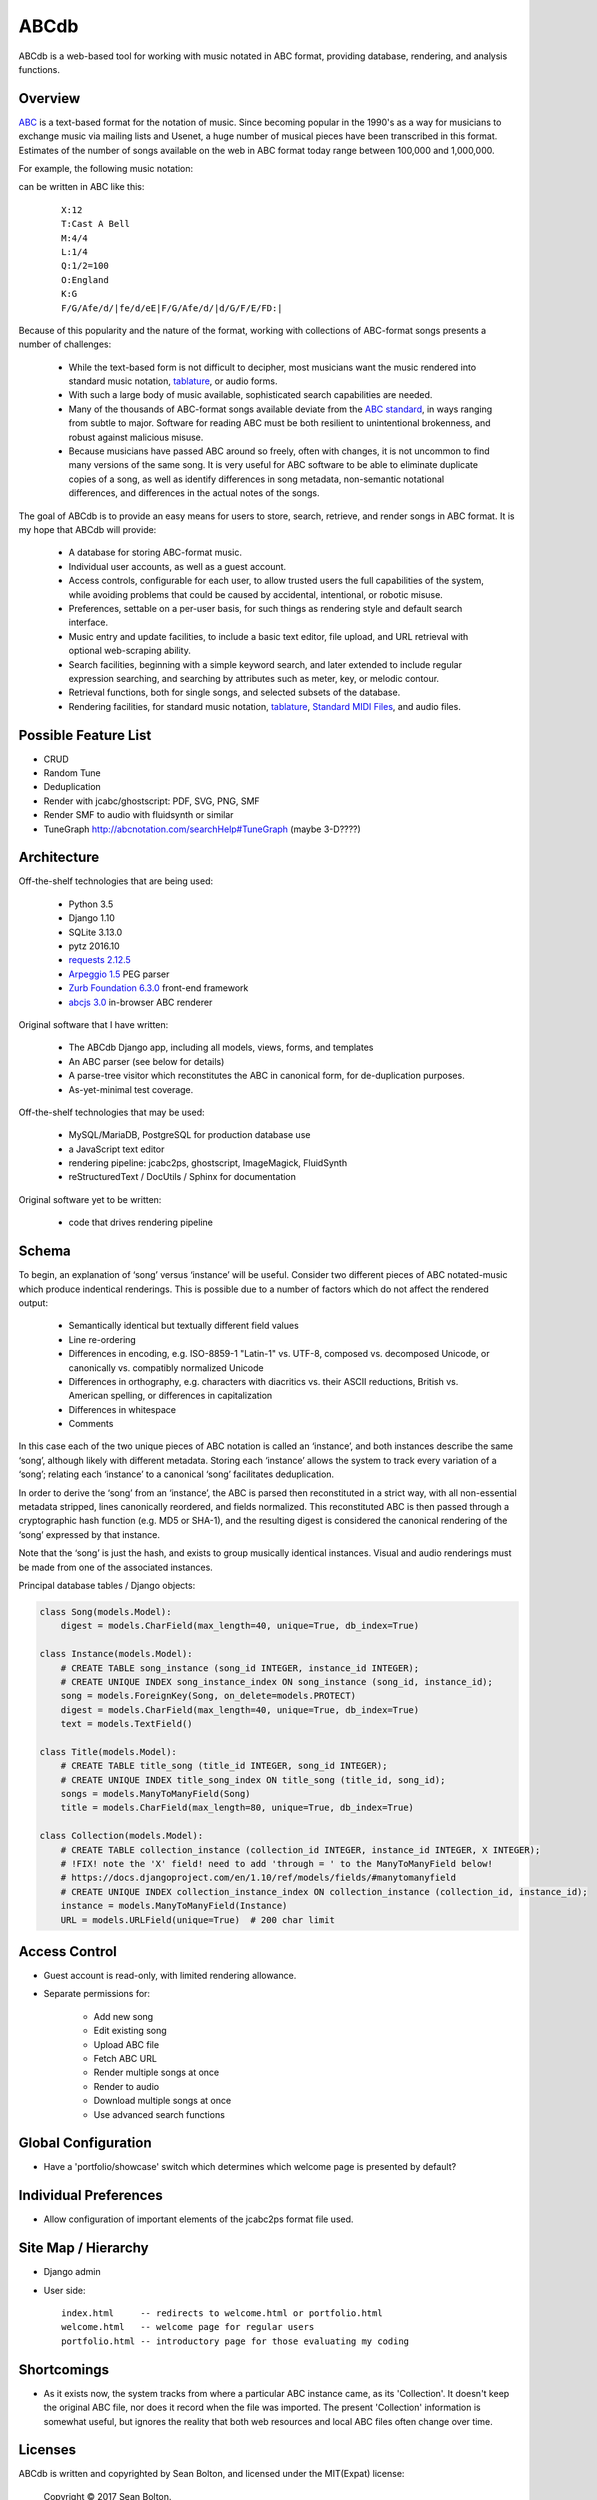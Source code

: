 +++++
ABCdb
+++++

ABCdb is a web-based tool for working with music notated in ABC
format, providing database, rendering, and analysis functions.

Overview
========

ABC_ is a text-based format for the notation of music. Since becoming
popular in the 1990's as a way for musicians to exchange music via
mailing lists and Usenet, a huge number of musical pieces have been
transcribed in this format. Estimates of the number of songs
available on the web in ABC format today range between 100,000 and
1,000,000.

.. _ABC: http://abcnotation.com/about

For example, the following music notation:

.. image:: Cast_A_Bell.png
   :width: 85%
   :alt: Standard Music Notation

can be written in ABC like this:

  ::

    X:12
    T:Cast A Bell
    M:4/4
    L:1/4
    Q:1/2=100
    O:England
    K:G
    F/G/Afe/d/|fe/d/eE|F/G/Afe/d/|d/G/F/E/FD:|

Because of this popularity and the nature of the format, working
with collections of ABC-format songs presents a number of
challenges:

  * While the text-based form is not difficult to decipher, most
    musicians want the music rendered into standard music notation,
    tablature_, or audio forms.

  * With such a large body of music available, sophisticated search
    capabilities are needed.

  * Many of the thousands of ABC-format songs available deviate from
    the `ABC standard`_, in ways ranging from subtle to major.
    Software for reading ABC must be both resilient to unintentional
    brokenness, and robust against malicious misuse.

  * Because musicians have passed ABC around so freely, often with
    changes, it is not uncommon to find many versions of the same
    song. It is very useful for ABC software to be able to eliminate
    duplicate copies of a song, as well as identify differences in
    song metadata, non-semantic notational differences, and
    differences in the actual notes of the songs.

.. _tablature: https://en.wikipedia.org/wiki/Tablature
.. _`ABC standard`: http://abcnotation.com/wiki/abc:standard

The goal of ABCdb is to provide an easy means for users to store,
search, retrieve, and render songs in ABC format. It is my hope that
ABCdb will provide:

  * A database for storing ABC-format music.

  * Individual user accounts, as well as a guest account.

  * Access controls, configurable for each user, to allow trusted
    users the full capabilities of the system, while avoiding
    problems that could be caused by accidental, intentional, or
    robotic misuse.

  * Preferences, settable on a per-user basis, for such things as
    rendering style and default search interface.

  * Music entry and update facilities, to include a basic text
    editor, file upload, and URL retrieval with optional web-scraping
    ability.

  * Search facilities, beginning with a simple keyword search, and
    later extended to include regular expression searching, and
    searching by attributes such as meter, key, or melodic contour.

  * Retrieval functions, both for single songs, and selected subsets
    of the database.

  * Rendering facilities, for standard music notation, tablature_,
    `Standard MIDI Files`_, and audio files.

.. _`Standard MIDI Files`: https://en.wikipedia.org/wiki/MIDI#Standard_MIDI_files

Possible Feature List
=====================

* CRUD
* Random Tune
* Deduplication
* Render with jcabc/ghostscript: PDF, SVG, PNG, SMF
* Render SMF to audio with fluidsynth or similar
* TuneGraph http://abcnotation.com/searchHelp#TuneGraph (maybe 3-D????)

Architecture
============

Off-the-shelf technologies that are being used:

  * Python 3.5
  * Django 1.10
  * SQLite 3.13.0
  * pytz 2016.10
  * `requests 2.12.5 <https://github.com/kennethreitz/requests>`_
  * `Arpeggio 1.5 <https://github.com/igordejanovic/Arpeggio>`_ PEG parser
  * `Zurb Foundation 6.3.0 <http://foundation.zurb.com/>`_ front-end framework
  * `abcjs 3.0 <https://github.com/paulrosen/abcjs>`_ in-browser ABC renderer

Original software that I have written:

  * The ABCdb Django app, including all models, views, forms, and templates
  * An ABC parser (see below for details)
  * A parse-tree visitor which reconstitutes the ABC in canonical form, for
    de-duplication purposes.
  * As-yet-minimal test coverage.

Off-the-shelf technologies that may be used:

  * MySQL/MariaDB, PostgreSQL for production database use
  * a JavaScript text editor
  * rendering pipeline: jcabc2ps, ghostscript, ImageMagick,
    FluidSynth
  * reStructuredText / DocUtils / Sphinx for documentation

Original software yet to be written:

  * code that drives rendering pipeline

Schema
======

To begin, an explanation of ‘song’ versus ‘instance’ will be useful.
Consider two different pieces of ABC notated-music which produce
indentical renderings. This is possible due to a number of factors
which do not affect the rendered output:

  * Semantically identical but textually different field values
  * Line re-ordering
  * Differences in encoding, e.g. ISO-8859-1 "Latin-1" vs. UTF-8,
    composed vs. decomposed Unicode, or canonically vs. compatibly
    normalized Unicode
  * Differences in orthography, e.g. characters with diacritics vs. their
    ASCII reductions, British vs. American spelling, or differences
    in capitalization
  * Differences in whitespace
  * Comments

In this case each of the two unique pieces of ABC notation is called
an ‘instance’, and both instances describe the same ‘song’, although
likely with different metadata. Storing each ‘instance’ allows the
system to track every variation of a ‘song’; relating each
‘instance’ to a canonical ‘song’ facilitates deduplication.

In order to derive the ‘song’ from an ‘instance’, the ABC is parsed
then reconstituted in a strict way, with all non-essential metadata
stripped, lines canonically reordered, and fields normalized. This
reconstituted ABC is then passed through a cryptographic hash
function (e.g. MD5 or SHA-1), and the resulting digest is considered
the canonical rendering of the ‘song’ expressed by that instance.

Note that the ‘song’ is just the hash, and exists to group musically
identical instances. Visual and audio renderings must be made from
one of the associated instances.

Principal database tables / Django objects:

.. code:: python

  class Song(models.Model):
      digest = models.CharField(max_length=40, unique=True, db_index=True)

  class Instance(models.Model):
      # CREATE TABLE song_instance (song_id INTEGER, instance_id INTEGER);
      # CREATE UNIQUE INDEX song_instance_index ON song_instance (song_id, instance_id);
      song = models.ForeignKey(Song, on_delete=models.PROTECT)
      digest = models.CharField(max_length=40, unique=True, db_index=True)
      text = models.TextField()

  class Title(models.Model):
      # CREATE TABLE title_song (title_id INTEGER, song_id INTEGER);
      # CREATE UNIQUE INDEX title_song_index ON title_song (title_id, song_id);
      songs = models.ManyToManyField(Song)
      title = models.CharField(max_length=80, unique=True, db_index=True)

  class Collection(models.Model):
      # CREATE TABLE collection_instance (collection_id INTEGER, instance_id INTEGER, X INTEGER);
      # !FIX! note the 'X' field! need to add 'through = ' to the ManyToManyField below!
      # https://docs.djangoproject.com/en/1.10/ref/models/fields/#manytomanyfield
      # CREATE UNIQUE INDEX collection_instance_index ON collection_instance (collection_id, instance_id);
      instance = models.ManyToManyField(Instance)
      URL = models.URLField(unique=True)  # 200 char limit

Access Control
==============
* Guest account is read-only, with limited rendering allowance.
* Separate permissions for:

    + Add new song
    + Edit existing song
    + Upload ABC file
    + Fetch ABC URL
    + Render multiple songs at once
    + Render to audio
    + Download multiple songs at once
    + Use advanced search functions

Global Configuration
====================
* Have a 'portfolio/showcase' switch which determines which welcome
  page is presented by default?

Individual Preferences
======================
* Allow configuration of important elements of the jcabc2ps format file used.

Site Map / Hierarchy
====================

* Django admin

* User side:

  ::

    index.html     -- redirects to welcome.html or portfolio.html
    welcome.html   -- welcome page for regular users
    portfolio.html -- introductory page for those evaluating my coding

Shortcomings
============
* As it exists now, the system tracks from where a particular ABC
  instance came, as its 'Collection'. It doesn't keep the original
  ABC file, nor does it record when the file was imported. The
  present 'Collection' information is somewhat useful, but ignores
  the reality that both web resources and local ABC files often
  change over time.

Licenses
========
ABCdb is written and copyrighted by Sean Bolton, and licensed under the
MIT(Expat) license:

  Copyright © 2017 Sean Bolton.

  Permission is hereby granted, free of charge, to any person obtaining
  a copy of this software and associated documentation files (the
  "Software"), to deal in the Software without restriction, including
  without limitation the rights to use, copy, modify, merge, publish,
  distribute, sublicense, and/or sell copies of the Software, and to
  permit persons to whom the Software is furnished to do so, subject to
  the following conditions:

  The above copyright notice and this permission notice shall be
  included in all copies or substantial portions of the Software.

  THE SOFTWARE IS PROVIDED "AS IS", WITHOUT WARRANTY OF ANY KIND,
  EXPRESS OR IMPLIED, INCLUDING BUT NOT LIMITED TO THE WARRANTIES OF
  MERCHANTABILITY, FITNESS FOR A PARTICULAR PURPOSE AND
  NONINFRINGEMENT. IN NO EVENT SHALL THE AUTHORS OR COPYRIGHT HOLDERS BE
  LIABLE FOR ANY CLAIM, DAMAGES OR OTHER LIABILITY, WHETHER IN AN ACTION
  OF CONTRACT, TORT OR OTHERWISE, ARISING FROM, OUT OF OR IN CONNECTION
  WITH THE SOFTWARE OR THE USE OR OTHER DEALINGS IN THE SOFTWARE.

Other software used in ABCdb is licensed under the following licenses:

  * Python: Python Software Foundation License
  * Django: 3-clause BSD license
  * SQLite3: public domain
  * pytz: MIT(Expat) license
  * requests: Apache 2.0 license
  * Arpeggio PEG parser: MIT(Expat) license
  * Zurb Foundation: MIT(Expat) license
  * abcjs: MIT(Expat) license

See the file `LICENSES <../LICENSES>`_ for more information.
